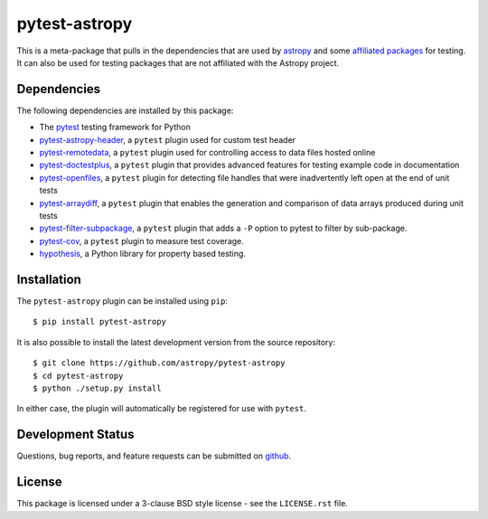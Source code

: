 ==============
pytest-astropy
==============

This is a meta-package that pulls in the dependencies that are used by
`astropy`_ and some `affiliated packages`_ for testing. It can also be used for
testing packages that are not affiliated with the Astropy project.

.. _astropy: https://docs.astropy.org/en/latest/
.. _affiliated packages: https://astropy.org/affiliated

Dependencies
------------

The following dependencies are installed by this package:

* The `pytest`_ testing framework for Python
* `pytest-astropy-header`_, a ``pytest`` plugin used for custom test header
* `pytest-remotedata`_, a ``pytest`` plugin used for controlling access to data
  files hosted online
* `pytest-doctestplus`_, a ``pytest`` plugin that provides advanced features
  for testing example code in documentation
* `pytest-openfiles`_, a ``pytest`` plugin for detecting file handles that were
  inadvertently left open at the end of unit tests
* `pytest-arraydiff`_, a ``pytest`` plugin that enables the generation and
  comparison of data arrays produced during unit tests
* `pytest-filter-subpackage`_, a ``pytest`` plugin that adds a ``-P`` option to
  pytest to filter by sub-package.
* `pytest-cov`_, a ``pytest`` plugin to measure test coverage.
* `hypothesis`_, a Python library for property based testing.

.. _pytest: https://doc.pytest.org
.. _pytest-astropy-header: https://github.com/astropy/pytest-astropy-header
.. _pytest-remotedata: https://github.com/astropy/pytest-remotedata
.. _pytest-doctestplus: https://github.com/astropy/pytest-doctestplus
.. _pytest-openfiles: https://github.com/astropy/pytest-openfiles
.. _pytest-arraydiff: https://github.com/astropy/pytest-arraydiff
.. _pytest-filter-subpackage: https://github.com/astropy/pytest-filter-subpackage
.. _pytest-cov: https://github.com/pytest-dev/pytest-cov
.. _hypothesis: https://hypothesis.readthedocs.io

Installation
------------

The ``pytest-astropy`` plugin can be installed using ``pip``::

    $ pip install pytest-astropy

It is also possible to install the latest development version from the source
repository::

    $ git clone https://github.com/astropy/pytest-astropy
    $ cd pytest-astropy
    $ python ./setup.py install

In either case, the plugin will automatically be registered for use with
``pytest``.

Development Status
------------------

Questions, bug reports, and feature requests can be submitted on `github`_.

.. _github: https://github.com/astropy/pytest-astropy

License
-------
This package is licensed under a 3-clause BSD style license - see the
``LICENSE.rst`` file.
